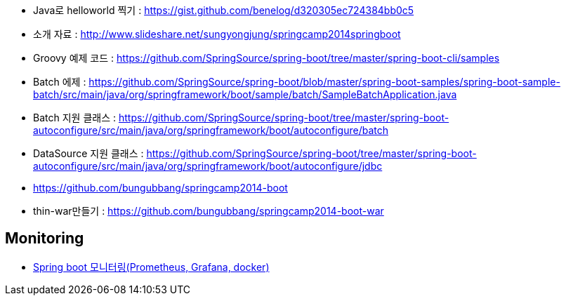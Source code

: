 * Java로 helloworld 찍기 : https://gist.github.com/benelog/d320305ec724384bb0c5
* 소개 자료 : http://www.slideshare.net/sungyongjung/springcamp2014springboot
* Groovy 예제 코드 : https://github.com/SpringSource/spring-boot/tree/master/spring-boot-cli/samples
* Batch 에제 : https://github.com/SpringSource/spring-boot/blob/master/spring-boot-samples/spring-boot-sample-batch/src/main/java/org/springframework/boot/sample/batch/SampleBatchApplication.java
* Batch 지원 클래스 : https://github.com/SpringSource/spring-boot/tree/master/spring-boot-autoconfigure/src/main/java/org/springframework/boot/autoconfigure/batch
* DataSource 지원 클래스 : https://github.com/SpringSource/spring-boot/tree/master/spring-boot-autoconfigure/src/main/java/org/springframework/boot/autoconfigure/jdbc
* https://github.com/bungubbang/springcamp2014-boot
* thin-war만들기 : https://github.com/bungubbang/springcamp2014-boot-war

== Monitoring
* https://velog.io/@roycewon/Spring-boot-%EB%AA%A8%EB%8B%88%ED%84%B0%EB%A7%81Prometheus-Grafana-docker[Spring boot 모니터링(Prometheus, Grafana, docker)]
